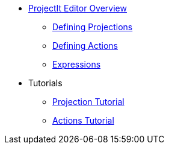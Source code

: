 * xref:Projectional-Overview.adoc[ProjectIt Editor Overview]
** xref:Defining_Projections.adoc[Defining Projections]
** xref:Defining_Actions.adoc[Defining Actions]
** xref:Editing_Expressions.adoc[Expressions]
* Tutorials
** xref:tutorials/Projection-Tutorial.adoc[Projection Tutorial]
** xref:tutorials/Actions-Tutorial.adoc[Actions Tutorial]
